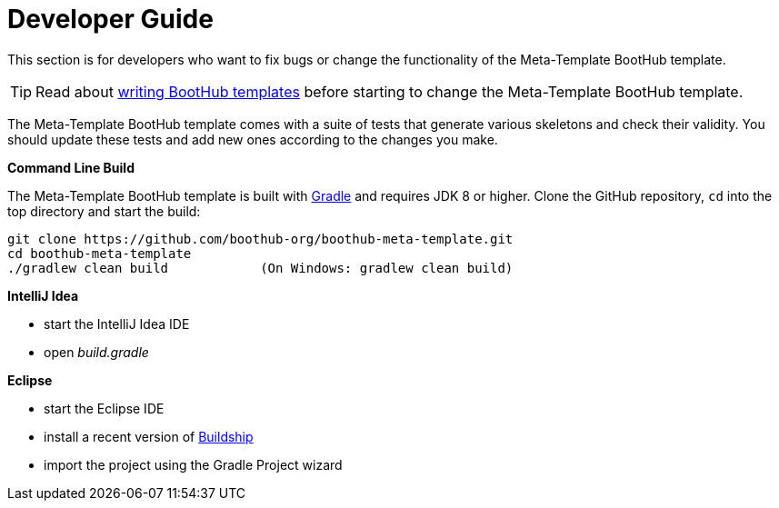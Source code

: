 [[dev_guide]]
= Developer Guide

This section is for developers who want to fix bugs or change the functionality of the Meta-Template BootHub template.

TIP: Read about http://doc.boothub.org/releases/latest/#Templates[writing BootHub templates] before starting to change the Meta-Template BootHub template.

The Meta-Template BootHub template comes with a suite of tests that generate various skeletons and check their validity.
You should update these tests and add new ones according to the changes you make.

*Command Line Build*

The Meta-Template BootHub template is built with http://www.gradle.org[Gradle] and requires JDK 8 or higher.
Clone the GitHub repository, `cd` into the top directory and start the build:

[source]
----
git clone https://github.com/boothub-org/boothub-meta-template.git
cd boothub-meta-template
./gradlew clean build            (On Windows: gradlew clean build)
----


*IntelliJ Idea*

- start the IntelliJ Idea IDE
- open _build.gradle_


*Eclipse*

- start the Eclipse IDE
- install a recent version of https://projects.eclipse.org/projects/tools.buildship[Buildship]
- import the project using the Gradle Project wizard
